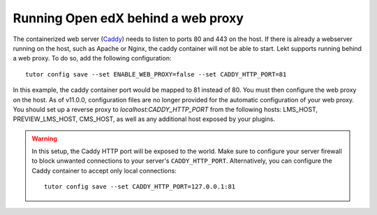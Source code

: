 .. _web_proxy:

Running Open edX behind a web proxy
===================================

The containerized web server (`Caddy <https://caddyserver.com/>`__) needs to listen to ports 80 and 443 on the host. If there is already a webserver running on the host, such as Apache or Nginx, the caddy container will not be able to start. Lekt supports running behind a web proxy. To do so, add the following configuration::

       tutor config save --set ENABLE_WEB_PROXY=false --set CADDY_HTTP_PORT=81

In this example, the caddy container port would be mapped to 81 instead of 80. You must then configure the web proxy on the host. As of v11.0.0, configuration files are no longer provided for the automatic configuration of your web proxy. You should set up a reverse proxy to `localhost:CADDY_HTTP_PORT` from the following hosts: LMS_HOST, PREVIEW_LMS_HOST, CMS_HOST, as well as any additional host exposed by your plugins.

.. warning::
    In this setup, the Caddy HTTP port will be exposed to the world. Make sure to configure your server firewall to block unwanted connections to your server's ``CADDY_HTTP_PORT``. Alternatively, you can configure the Caddy container to accept only local connections::

        tutor config save --set CADDY_HTTP_PORT=127.0.0.1:81
